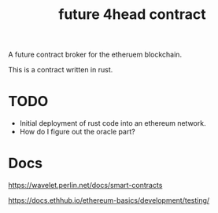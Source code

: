 #+TITLE: future 4head contract 

A future contract broker for the etheruem blockchain.

This is a contract written in rust.

* TODO 
+ Initial deployment of rust code into an ethereum network.
+ How do I figure out the oracle part?

* Docs
https://wavelet.perlin.net/docs/smart-contracts

https://docs.ethhub.io/ethereum-basics/development/testing/
